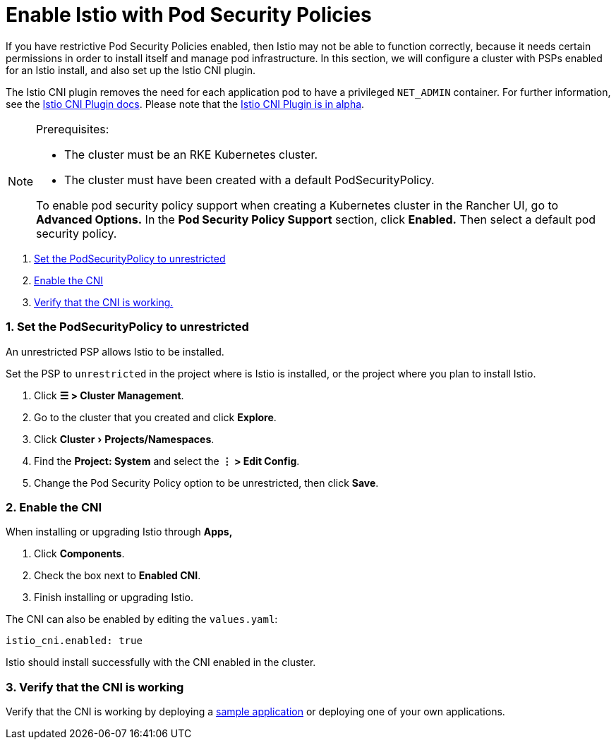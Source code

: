 = Enable Istio with Pod Security Policies
:experimental:

If you have restrictive Pod Security Policies enabled, then Istio may not be able to function correctly, because it needs certain permissions in order to install itself and manage pod infrastructure. In this section, we will configure a cluster with PSPs enabled for an Istio install, and also set up the Istio CNI plugin.

The Istio CNI plugin removes the need for each application pod to have a privileged `NET_ADMIN` container. For further information, see the https://istio.io/docs/setup/additional-setup/cni[Istio CNI Plugin docs]. Please note that the https://istio.io/about/feature-stages/[Istio CNI Plugin is in alpha].

[NOTE]
.Prerequisites:
====

* The cluster must be an RKE Kubernetes cluster.
* The cluster must have been created with a default PodSecurityPolicy.

To enable pod security policy support when creating a Kubernetes cluster in the Rancher UI, go to *Advanced Options.* In the *Pod Security Policy Support* section, click *Enabled.* Then select a default pod security policy.
====


. <<_1_set_the_podsecuritypolicy_to_unrestricted,Set the PodSecurityPolicy to unrestricted>>
. <<_2_enable_the_cni,Enable the CNI>>
. <<_3_verify_that_the_cni_is_working,Verify that the CNI is working.>>

=== 1. Set the PodSecurityPolicy to unrestricted

An unrestricted PSP allows Istio to be installed.

Set the PSP to `unrestricted` in the project where is Istio is installed, or the project where you plan to install Istio.

. Click *☰ > Cluster Management*.
. Go to the cluster that you created and click *Explore*.
. Click menu:Cluster[Projects/Namespaces].
. Find the *Project: System* and select the *⋮ > Edit Config*.
. Change the Pod Security Policy option to be unrestricted, then click *Save*.

=== 2. Enable the CNI

When installing or upgrading Istio through *Apps,*

. Click *Components*.
. Check the box next to *Enabled CNI*.
. Finish installing or upgrading Istio.

The CNI can also be enabled by editing the `values.yaml`:

----
istio_cni.enabled: true
----

Istio should install successfully with the CNI enabled in the cluster.

=== 3. Verify that the CNI is working

Verify that the CNI is working by deploying a https://istio.io/latest/docs/examples/bookinfo/[sample application] or deploying one of your own applications.
